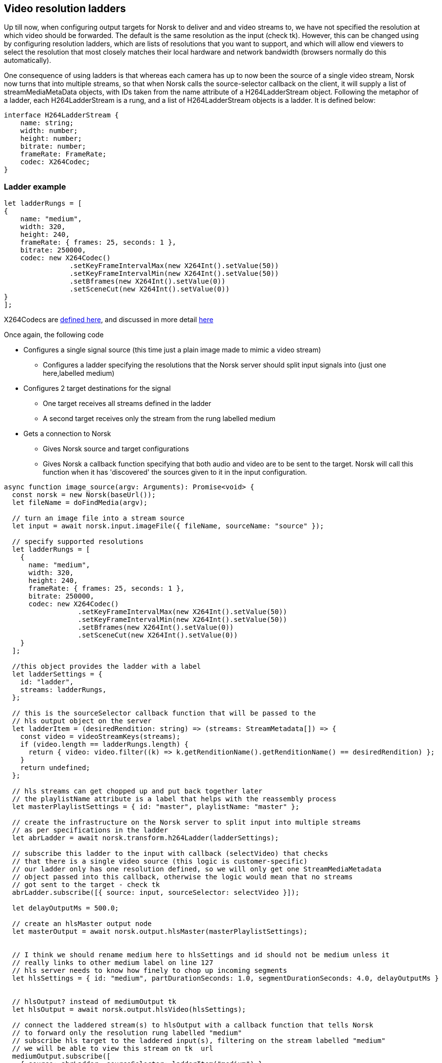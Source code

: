 == Video resolution ladders

Up till now, when configuring output targets for Norsk to deliver and and video streams to, we have not specified the resolution at which video should be forwarded.  The default is the same resolution as the input (check tk).  However, this can be changed using by configuring resolution ladders, which are lists of resolutions that you want to support, and which will allow end viewers to select the resolution that most closely matches their local hardware and network bandwidth (browsers normally do this automatically).

One consequence of using ladders is that whereas each camera has up to now been the source of a single video stream, Norsk now turns that into multiple streams, so that when Norsk calls the source-selector callback on the client, it will supply a list of streamMediaMetaData objects, with IDs taken from the name attribute of a H264LadderStream object.   Following the metaphor of a ladder, each H264LadderStream is a rung, and a list of H264LadderStream objects is a ladder.  It is defined below:

[source,TypeScript]
----
interface H264LadderStream {
    name: string;
    width: number;
    height: number;
    bitrate: number;
    frameRate: FrameRate;
    codec: X264Codec;
}
----

=== Ladder example

[source,TypeScript]
----
let ladderRungs = [
{
    name: "medium",
    width: 320,
    height: 240,
    frameRate: { frames: 25, seconds: 1 },
    bitrate: 250000,
    codec: new X264Codec()
                .setKeyFrameIntervalMax(new X264Int().setValue(50))
                .setKeyFrameIntervalMin(new X264Int().setValue(50))
                .setBframes(new X264Int().setValue(0))
                .setSceneCut(new X264Int().setValue(0))
}
];
----

X264Codecs are xref:X264Codec.adoc[defined here], and discussed in more detail xref:X264Codec.adoc[here]


Once again, the following code 

* Configures a single signal source (this time just a plain image made to mimic a video stream)
** Configures a ladder specifying the resolutions that the Norsk server should split input signals into (just one here,labelled medium)
* Configures 2 target destinations for the signal 
** One target receives all streams defined in the ladder
** A second target receives only the stream from the rung labelled medium
* Gets a connection to Norsk
** Gives Norsk source and target configurations
** Gives Norsk a callback function specifying that both audio and video are to be sent to the target.  Norsk will call this function when it has 'discovered' the sources given to it in the input configuration.


[source,TypeScript]
----
async function image_source(argv: Arguments): Promise<void> {
  const norsk = new Norsk(baseUrl());
  let fileName = doFindMedia(argv);

  // turn an image file into a stream source
  let input = await norsk.input.imageFile({ fileName, sourceName: "source" });

  // specify supported resolutions
  let ladderRungs = [
    {
      name: "medium",
      width: 320,
      height: 240,
      frameRate: { frames: 25, seconds: 1 },
      bitrate: 250000,
      codec: new X264Codec()
                  .setKeyFrameIntervalMax(new X264Int().setValue(50))
                  .setKeyFrameIntervalMin(new X264Int().setValue(50))
                  .setBframes(new X264Int().setValue(0))
                  .setSceneCut(new X264Int().setValue(0))
    }
  ];

  //this object provides the ladder with a label
  let ladderSettings = {
    id: "ladder",
    streams: ladderRungs,
  };
  
  // this is the sourceSelector callback function that will be passed to the
  // hls output object on the server
  let ladderItem = (desiredRendition: string) => (streams: StreamMetadata[]) => {
    const video = videoStreamKeys(streams);
    if (video.length == ladderRungs.length) {
      return { video: video.filter((k) => k.getRenditionName().getRenditionName() == desiredRendition) };
    }
    return undefined;
  };

  // hls streams can get chopped up and put back together later
  // the playlistName attribute is a label that helps with the reassembly process
  let masterPlaylistSettings = { id: "master", playlistName: "master" };

  // create the infrastructure on the Norsk server to split input into multiple streams
  // as per specifications in the ladder
  let abrLadder = await norsk.transform.h264Ladder(ladderSettings);

  // subscribe this ladder to the input with callback (selectVideo) that checks
  // that there is a single video source (this logic is customer-specific)
  // our ladder only has one resolution defined, so we will only get one StreamMediaMetadata
  // object passed into this callback, otherwise the logic would mean that no streams 
  // got sent to the target - check tk
  abrLadder.subscribe([{ source: input, sourceSelector: selectVideo }]);

  let delayOutputMs = 500.0; 

  // create an hlsMaster output node
  let masterOutput = await norsk.output.hlsMaster(masterPlaylistSettings);


  // I think we should rename medium here to hlsSettings and id should not be medium unless it 
  // really links to other medium label on line 127
  // hls server needs to know how finely to chop up incoming segments
  let hlsSettings = { id: "medium", partDurationSeconds: 1.0, segmentDurationSeconds: 4.0, delayOutputMs }


  // hlsOutput? instead of mediumOutput tk
  let hlsOutput = await norsk.output.hlsVideo(hlsSettings);

  // connect the laddered stream(s) to hlsOutput with a callback function that tells Norsk 
  // to forward only the resolution rung labelled "medium"
  // subscribe hls target to the laddered input(s), filtering on the stream labelled "medium"
  // we will be able to view this stream on tk  url
  mediumOutput.subscribe([
    { source: abrLadder, sourceSelector: ladderItem("medium") },
  ]);

  // TODO this may be not working (404) due to no audio source
  // subscribe the master output to all streams 
  masterOutput.subscribe([
    { source: abrLadder, sourceSelector: selectAllVideos(ladderRungs.length) }
  ]);

  logLocalHlsUrl(masterOutput.id);
  console.log("Media playlist", "http://localhost:6791/localHls/file/stream/1-medium/playlist.m3u8");
}
----




The next exercise is to switch between video sources in real-time. We will have 2 cameras and implement some logic so that we can tell Norsk to change which signal is sent to the destination sink/target  (xref:NodeSettings.adoc[configuring the Norst playground for an srt source]) 

There is quite a lot more code involved here, but a lot of that is related to creating a UI from which to control the camera switching.  The Norsk side of that is fairly straight forward.

[source,TypeScript]
----
const norsk = new Norsk("localhost:6790");

let camera1 = await norsk.input.srt(srtCamera1Settings);
let camera2 = await norsk.input.srt(srtCamera2Settings);

let sourceSwitcher = await norsk.control.sourceSwitcher(sourceSwitcherSettings);

sourceSwitcher.subscribe([
  { source: camera1, sourceSelector: avReady },
  { source: camera2, sourceSelector: avReady },
]);

let localRtcOutput = await norsk.output.localWebRTC(rtcOutputSettings);

localRtcOutput.subscribe([{ source: sourceSwitcher, sourceSelector: avReady }]);
----

If you have read through the earlier code walk-throughs you will see that very little has changed.  We have configured 2 srt sources, and instead of calling norsk.input, we call norsk.control, which currently only has one api function

== Interface NorskControl
:table-caption!:
:example-caption!:
[cols="15%,35%, 15%, 35%"]
|===
|Method |Parameters |Return value |Comment
|sourceSwitcher a|
[unstyled]
* [yellow]#settings#: SourceSwitcherSettings
|Promise<SourceSwitcherNode> | some comment here
|===

The constructor function expects a SourceSwitcherSettings object, which looks like this

[source,TypeScript]
----
interface SourceSwitcherSettings extends NodeSettings {
    activeSource: string;
    outputSource: string;
}
// where NodeSettings specifies an id field which is a string
----